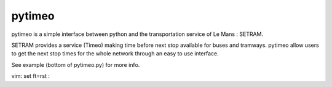 pytimeo
=======

pytimeo is a simple interface between python and the transportation service of Le Mans : SETRAM.

SETRAM provides a service (Timeo) making time before next stop available for buses and tramways.
pytimeo allow users to get the next stop times for the whole network through an easy to use interface.

See example (bottom of pytimeo.py) for more info.

vim: set ft=rst :
